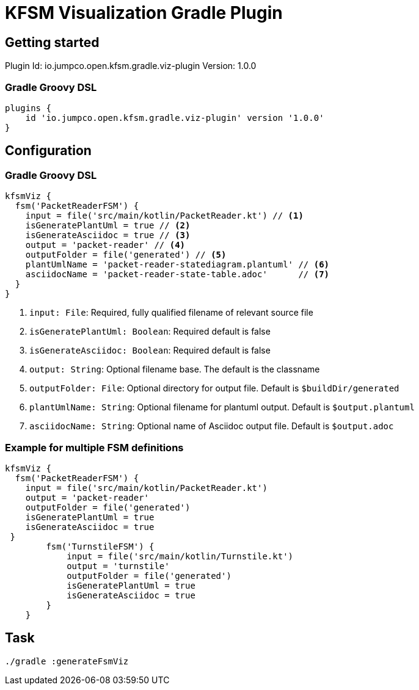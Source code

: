 = KFSM Visualization Gradle Plugin

== Getting started

Plugin Id: io.jumpco.open.kfsm.gradle.viz-plugin
Version: 1.0.0

=== Gradle Groovy DSL
[source,groovy]
----
plugins {
    id 'io.jumpco.open.kfsm.gradle.viz-plugin' version '1.0.0'
}
----

== Configuration

=== Gradle Groovy DSL
[source,groovy]
----
kfsmViz {
  fsm('PacketReaderFSM') {
    input = file('src/main/kotlin/PacketReader.kt') // <1>
    isGeneratePlantUml = true // <2>
    isGenerateAsciidoc = true // <3>
    output = 'packet-reader' // <4>
    outputFolder = file('generated') // <5>
    plantUmlName = 'packet-reader-statediagram.plantuml' // <6>
    asciidocName = 'packet-reader-state-table.adoc'      // <7>
  }
}
----
<1> `input: File`: Required, fully qualified filename of relevant source file
<2> `isGeneratePlantUml: Boolean`: Required default is false
<3> `isGenerateAsciidoc: Boolean`: Required default is false
<4> `output: String`: Optional filename base. The default is the classname
<5> `outputFolder: File`: Optional directory for output file. Default is `$buildDir/generated`
<6> `plantUmlName: String`: Optional filename for plantuml output. Default is `$output.plantuml`
<7> `asciidocName: String`: Optional name of Asciidoc output file. Default is `$output.adoc`


=== Example for multiple FSM definitions
[source,groovy]
----
kfsmViz {
  fsm('PacketReaderFSM') {
    input = file('src/main/kotlin/PacketReader.kt')
    output = 'packet-reader'
    outputFolder = file('generated')
    isGeneratePlantUml = true
    isGenerateAsciidoc = true
 }
        fsm('TurnstileFSM') {
            input = file('src/main/kotlin/Turnstile.kt')
            output = 'turnstile'
            outputFolder = file('generated')
            isGeneratePlantUml = true
            isGenerateAsciidoc = true
        }
    }
----

== Task

[source,bash]
----
./gradle :generateFsmViz
----
